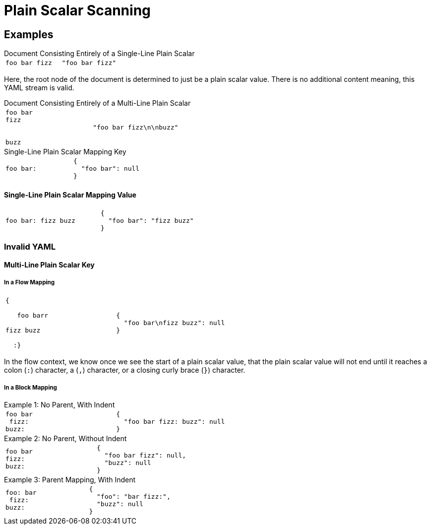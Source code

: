 //= YAML (De)Serializer
= Plain Scalar Scanning
:icons: font

== Examples

.Document Consisting Entirely of a Single-Line Plain Scalar
--
[cols=2]
|===
a|
[source, yaml]
----
foo bar fizz
----

a|
[source, json]
----
"foo bar fizz"
----
|===

Here, the root node of the document is determined to just be a plain scalar
value.  There is no additional content meaning, this YAML stream is valid.
--


.Document Consisting Entirely of a Multi-Line Plain Scalar
--
[cols=2]
|===
a|
[source, yaml]
----
foo bar
fizz


buzz
----

a|
[source, json]
----
"foo bar fizz\n\nbuzz"
----
|===
--

.Single-Line Plain Scalar Mapping Key
--
[cols=2]
|===
a|
[source, yaml]
----
foo bar:
----

a|
[source, json]
----
{
  "foo bar": null
}
----
|===
--

==== Single-Line Plain Scalar Mapping Value

[cols=2]
|===
a|
[source, yaml]
----
foo bar: fizz buzz
----

a|
[source, json]
----
{
  "foo bar": "fizz buzz"
}
----
|===


=== Invalid YAML

==== Multi-Line Plain Scalar Key

===== In a Flow Mapping

[cols=2]
|===
a|
[source, yaml]
----
{

   foo barr

fizz buzz

  :}
----

a|
[source, json]
----
{
  "foo bar\nfizz buzz": null
}
----
|===

In the flow context, we know once we see the start of a plain scalar value, that
the plain scalar value will not end until it reaches a colon (`:`) character,
a (`,`) character, or a closing curly brace (`}`) character.

===== In a Block Mapping

.Example 1: No Parent, With Indent
--
[cols=2]
|===
a|
[source, yaml]
----
foo bar
 fizz:
buzz:
----

a|
[source, json]
----
{
  "foo bar fizz: buzz": null
}
----
|===
--

.Example 2: No Parent, Without Indent
--
[cols=2]
|===
a|
[source, yaml]
----
foo bar
fizz:
buzz:
----

a|
[source, json]
----
{
  "foo bar fizz": null,
  "buzz": null
}
----
|===
--

.Example 3: Parent Mapping, With Indent
--
[cols=2]
|===
a|
[source, yaml]
----
foo: bar
 fizz:
buzz:
----

a|
[source, json]
----
{
  "foo": "bar fizz:",
  "buzz": null
}
----
|===
--

.Example 4: Parent